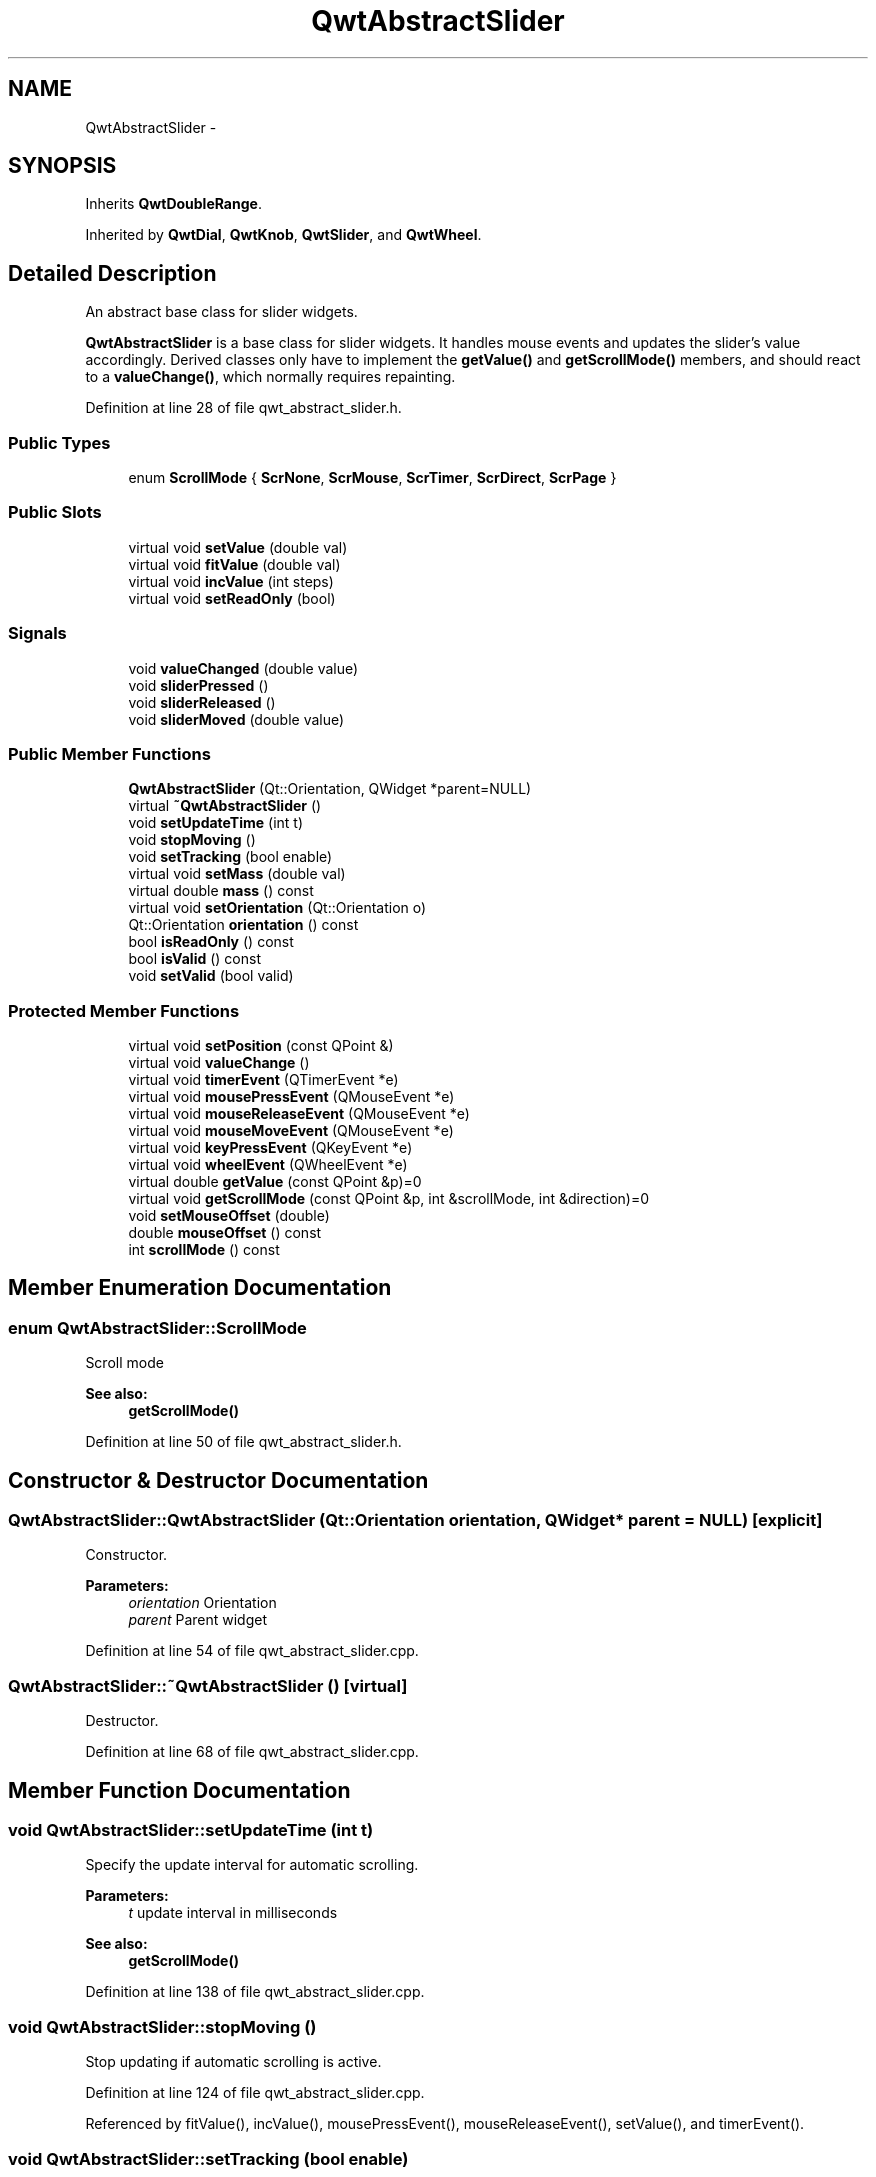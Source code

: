 .TH "QwtAbstractSlider" 3 "24 May 2008" "Version 5.1.1" "Qwt User's Guide" \" -*- nroff -*-
.ad l
.nh
.SH NAME
QwtAbstractSlider \- 
.SH SYNOPSIS
.br
.PP
Inherits \fBQwtDoubleRange\fP.
.PP
Inherited by \fBQwtDial\fP, \fBQwtKnob\fP, \fBQwtSlider\fP, and \fBQwtWheel\fP.
.PP
.SH "Detailed Description"
.PP 
An abstract base class for slider widgets. 

\fBQwtAbstractSlider\fP is a base class for slider widgets. It handles mouse events and updates the slider's value accordingly. Derived classes only have to implement the \fBgetValue()\fP and \fBgetScrollMode()\fP members, and should react to a \fBvalueChange()\fP, which normally requires repainting. 
.PP
Definition at line 28 of file qwt_abstract_slider.h.
.SS "Public Types"

.in +1c
.ti -1c
.RI "enum \fBScrollMode\fP { \fBScrNone\fP, \fBScrMouse\fP, \fBScrTimer\fP, \fBScrDirect\fP, \fBScrPage\fP }"
.br
.in -1c
.SS "Public Slots"

.in +1c
.ti -1c
.RI "virtual void \fBsetValue\fP (double val)"
.br
.ti -1c
.RI "virtual void \fBfitValue\fP (double val)"
.br
.ti -1c
.RI "virtual void \fBincValue\fP (int steps)"
.br
.ti -1c
.RI "virtual void \fBsetReadOnly\fP (bool)"
.br
.in -1c
.SS "Signals"

.in +1c
.ti -1c
.RI "void \fBvalueChanged\fP (double value)"
.br
.ti -1c
.RI "void \fBsliderPressed\fP ()"
.br
.ti -1c
.RI "void \fBsliderReleased\fP ()"
.br
.ti -1c
.RI "void \fBsliderMoved\fP (double value)"
.br
.in -1c
.SS "Public Member Functions"

.in +1c
.ti -1c
.RI "\fBQwtAbstractSlider\fP (Qt::Orientation, QWidget *parent=NULL)"
.br
.ti -1c
.RI "virtual \fB~QwtAbstractSlider\fP ()"
.br
.ti -1c
.RI "void \fBsetUpdateTime\fP (int t)"
.br
.ti -1c
.RI "void \fBstopMoving\fP ()"
.br
.ti -1c
.RI "void \fBsetTracking\fP (bool enable)"
.br
.ti -1c
.RI "virtual void \fBsetMass\fP (double val)"
.br
.ti -1c
.RI "virtual double \fBmass\fP () const"
.br
.ti -1c
.RI "virtual void \fBsetOrientation\fP (Qt::Orientation o)"
.br
.ti -1c
.RI "Qt::Orientation \fBorientation\fP () const"
.br
.ti -1c
.RI "bool \fBisReadOnly\fP () const"
.br
.ti -1c
.RI "bool \fBisValid\fP () const"
.br
.ti -1c
.RI "void \fBsetValid\fP (bool valid)"
.br
.in -1c
.SS "Protected Member Functions"

.in +1c
.ti -1c
.RI "virtual void \fBsetPosition\fP (const QPoint &)"
.br
.ti -1c
.RI "virtual void \fBvalueChange\fP ()"
.br
.ti -1c
.RI "virtual void \fBtimerEvent\fP (QTimerEvent *e)"
.br
.ti -1c
.RI "virtual void \fBmousePressEvent\fP (QMouseEvent *e)"
.br
.ti -1c
.RI "virtual void \fBmouseReleaseEvent\fP (QMouseEvent *e)"
.br
.ti -1c
.RI "virtual void \fBmouseMoveEvent\fP (QMouseEvent *e)"
.br
.ti -1c
.RI "virtual void \fBkeyPressEvent\fP (QKeyEvent *e)"
.br
.ti -1c
.RI "virtual void \fBwheelEvent\fP (QWheelEvent *e)"
.br
.ti -1c
.RI "virtual double \fBgetValue\fP (const QPoint &p)=0"
.br
.ti -1c
.RI "virtual void \fBgetScrollMode\fP (const QPoint &p, int &scrollMode, int &direction)=0"
.br
.ti -1c
.RI "void \fBsetMouseOffset\fP (double)"
.br
.ti -1c
.RI "double \fBmouseOffset\fP () const"
.br
.ti -1c
.RI "int \fBscrollMode\fP () const"
.br
.in -1c
.SH "Member Enumeration Documentation"
.PP 
.SS "enum \fBQwtAbstractSlider::ScrollMode\fP"
.PP
Scroll mode 
.PP
\fBSee also:\fP
.RS 4
\fBgetScrollMode()\fP 
.RE
.PP

.PP
Definition at line 50 of file qwt_abstract_slider.h.
.SH "Constructor & Destructor Documentation"
.PP 
.SS "QwtAbstractSlider::QwtAbstractSlider (Qt::Orientation orientation, QWidget * parent = \fCNULL\fP)\fC [explicit]\fP"
.PP
Constructor. 
.PP
\fBParameters:\fP
.RS 4
\fIorientation\fP Orientation 
.br
\fIparent\fP Parent widget 
.RE
.PP

.PP
Definition at line 54 of file qwt_abstract_slider.cpp.
.SS "QwtAbstractSlider::~QwtAbstractSlider ()\fC [virtual]\fP"
.PP
Destructor. 
.PP
Definition at line 68 of file qwt_abstract_slider.cpp.
.SH "Member Function Documentation"
.PP 
.SS "void QwtAbstractSlider::setUpdateTime (int t)"
.PP
Specify the update interval for automatic scrolling. 
.PP
\fBParameters:\fP
.RS 4
\fIt\fP update interval in milliseconds 
.RE
.PP
\fBSee also:\fP
.RS 4
\fBgetScrollMode()\fP 
.RE
.PP

.PP
Definition at line 138 of file qwt_abstract_slider.cpp.
.SS "void QwtAbstractSlider::stopMoving ()"
.PP
Stop updating if automatic scrolling is active. 
.PP
Definition at line 124 of file qwt_abstract_slider.cpp.
.PP
Referenced by fitValue(), incValue(), mousePressEvent(), mouseReleaseEvent(), setValue(), and timerEvent().
.SS "void QwtAbstractSlider::setTracking (bool enable)"
.PP
Enables or disables tracking. 
.PP
If tracking is enabled, the slider emits a \fBvalueChanged()\fP signal whenever its value changes (the default behaviour). If tracking is disabled, the value changed() signal will only be emitted if:
.PD 0

.IP "\(bu" 2
the user releases the mouse button and the value has changed or 
.IP "\(bu" 2
at the end of automatic scrolling.
.PP
Tracking is enabled by default. 
.PP
\fBParameters:\fP
.RS 4
\fIenable\fP \fCtrue\fP (enable) or \fCfalse\fP (disable) tracking. 
.RE
.PP

.PP
Definition at line 296 of file qwt_abstract_slider.cpp.
.SS "void QwtAbstractSlider::setMass (double val)\fC [virtual]\fP"
.PP
Set the slider's mass for flywheel effect. 
.PP
If the slider's mass is greater then 0, it will continue to move after the mouse button has been released. Its speed decreases with time at a rate depending on the slider's mass. A large mass means that it will continue to move for a long time.
.PP
Derived widgets may overload this function to make it public.
.PP
\fBParameters:\fP
.RS 4
\fIval\fP New mass in kg
.RE
.PP
\fBSee also:\fP
.RS 4
\fBmass()\fP 
.RE
.PP

.PP
Reimplemented in \fBQwtWheel\fP.
.PP
Definition at line 507 of file qwt_abstract_slider.cpp.
.PP
Referenced by QwtWheel::setMass().
.SS "double QwtAbstractSlider::mass () const\fC [virtual]\fP"
.PP
\fBReturns:\fP
.RS 4
mass 
.RE
.PP
\fBSee also:\fP
.RS 4
\fBsetMass()\fP 
.RE
.PP

.PP
Reimplemented in \fBQwtWheel\fP.
.PP
Definition at line 521 of file qwt_abstract_slider.cpp.
.PP
Referenced by QwtWheel::mass().
.SS "void QwtAbstractSlider::setOrientation (Qt::Orientation o)\fC [virtual]\fP"
.PP
Set the orientation. 
.PP
\fBParameters:\fP
.RS 4
\fIo\fP Orientation. Allowed values are Qt::Horizontal and Qt::Vertical. 
.RE
.PP

.PP
Reimplemented in \fBQwtSlider\fP, and \fBQwtWheel\fP.
.PP
Definition at line 108 of file qwt_abstract_slider.cpp.
.PP
Referenced by QwtWheel::setOrientation(), and QwtSlider::setOrientation().
.SS "Qt::Orientation QwtAbstractSlider::orientation () const"
.PP
\fBReturns:\fP
.RS 4
Orientation 
.RE
.PP
\fBSee also:\fP
.RS 4
\fBsetOrientation()\fP 
.RE
.PP

.PP
Definition at line 117 of file qwt_abstract_slider.cpp.
.PP
Referenced by QwtSlider::drawSlider(), QwtSlider::drawThumb(), QwtWheel::drawWheel(), QwtWheel::drawWheelBackground(), QwtSlider::getScrollMode(), QwtWheel::getValue(), QwtSlider::getValue(), keyPressEvent(), QwtSlider::layoutSlider(), QwtWheel::minimumSizeHint(), QwtSlider::minimumSizeHint(), QwtWheel::setOrientation(), and QwtSlider::setOrientation().
.SS "bool QwtAbstractSlider::isReadOnly () const"
.PP
In read only mode the slider can't be controlled by mouse or keyboard.
.PP
\fBReturns:\fP
.RS 4
true if read only 
.RE
.PP
\fBSee also:\fP
.RS 4
\fBsetReadOnly()\fP 
.RE
.PP

.PP
Definition at line 98 of file qwt_abstract_slider.cpp.
.PP
Referenced by QwtDial::drawFocusIndicator(), QwtDial::keyPressEvent(), QwtCompass::keyPressEvent(), keyPressEvent(), mouseMoveEvent(), mousePressEvent(), mouseReleaseEvent(), and wheelEvent().
.SS "bool QwtAbstractSlider::isValid () const\fC [inline]\fP"
.PP
\fBSee also:\fP
.RS 4
QwtDblRange::isValid 
.RE
.PP

.PP
Reimplemented from \fBQwtDoubleRange\fP.
.PP
Definition at line 87 of file qwt_abstract_slider.h.
.PP
References QwtDoubleRange::isValid().
.PP
Referenced by QwtDial::drawContents(), QwtKnob::drawKnob(), QwtAnalogClock::drawNeedle(), QwtCompass::drawScaleContents(), QwtSlider::drawSlider(), QwtDial::keyPressEvent(), keyPressEvent(), mouseMoveEvent(), mousePressEvent(), mouseReleaseEvent(), and wheelEvent().
.SS "void QwtAbstractSlider::setValid (bool valid)\fC [inline]\fP"
.PP
\fBSee also:\fP
.RS 4
QwtDblRange::isValid 
.RE
.PP

.PP
Reimplemented from \fBQwtDoubleRange\fP.
.PP
Definition at line 92 of file qwt_abstract_slider.h.
.PP
References QwtDoubleRange::setValid().
.PP
Referenced by QwtAnalogClock::setTime().
.SS "void QwtAbstractSlider::setValue (double val)\fC [virtual, slot]\fP"
.PP
Move the slider to a specified value. 
.PP
This function can be used to move the slider to a value which is not an integer multiple of the step size. 
.PP
\fBParameters:\fP
.RS 4
\fIval\fP new value 
.RE
.PP
\fBSee also:\fP
.RS 4
\fBfitValue()\fP 
.RE
.PP

.PP
Reimplemented from \fBQwtDoubleRange\fP.
.PP
Definition at line 535 of file qwt_abstract_slider.cpp.
.PP
References QwtDoubleRange::setValue(), and stopMoving().
.PP
Referenced by QwtDial::keyPressEvent(), QwtCompass::keyPressEvent(), and QwtAnalogClock::setTime().
.SS "void QwtAbstractSlider::fitValue (double value)\fC [virtual, slot]\fP"
.PP
Set the slider's value to the nearest integer multiple of the step size. 
.PP
\fBParameters:\fP
.RS 4
\fIvaleu\fP Value 
.RE
.PP
\fBSee also:\fP
.RS 4
\fBsetValue()\fP, \fBincValue()\fP 
.RE
.PP

.PP
Reimplemented from \fBQwtDoubleRange\fP.
.PP
Definition at line 550 of file qwt_abstract_slider.cpp.
.PP
References QwtDoubleRange::fitValue(), and stopMoving().
.SS "void QwtAbstractSlider::incValue (int steps)\fC [virtual, slot]\fP"
.PP
Increment the value by a specified number of steps. 
.PP
\fBParameters:\fP
.RS 4
\fIsteps\fP number of steps 
.RE
.PP
\fBSee also:\fP
.RS 4
\fBsetValue()\fP 
.RE
.PP

.PP
Reimplemented from \fBQwtDoubleRange\fP.
.PP
Definition at line 562 of file qwt_abstract_slider.cpp.
.PP
References QwtDoubleRange::incValue(), and stopMoving().
.SS "void QwtAbstractSlider::setReadOnly (bool readOnly)\fC [virtual, slot]\fP"
.PP
En/Disable read only mode
.PP
In read only mode the slider can't be controlled by mouse or keyboard.
.PP
\fBParameters:\fP
.RS 4
\fIreadOnly\fP Enables in case of true 
.RE
.PP
\fBSee also:\fP
.RS 4
\fBisReadOnly()\fP 
.RE
.PP

.PP
Definition at line 85 of file qwt_abstract_slider.cpp.
.SS "void QwtAbstractSlider::valueChanged (double value)\fC [signal]\fP"
.PP
Notify a change of value. 
.PP
In the default setting (tracking enabled), this signal will be emitted every time the value changes ( see \fBsetTracking()\fP ). 
.PP
\fBParameters:\fP
.RS 4
\fIvalue\fP new value 
.RE
.PP

.PP
Referenced by valueChange().
.SS "void QwtAbstractSlider::sliderPressed ()\fC [signal]\fP"
.PP
This signal is emitted when the user presses the movable part of the slider (start ScrMouse Mode). 
.PP
Referenced by mousePressEvent().
.SS "void QwtAbstractSlider::sliderReleased ()\fC [signal]\fP"
.PP
This signal is emitted when the user releases the movable part of the slider. 
.PP
Referenced by mouseReleaseEvent().
.SS "void QwtAbstractSlider::sliderMoved (double value)\fC [signal]\fP"
.PP
This signal is emitted when the user moves the slider with the mouse. 
.PP
\fBParameters:\fP
.RS 4
\fIvalue\fP new value 
.RE
.PP

.PP
Referenced by QwtDial::keyPressEvent(), keyPressEvent(), mouseMoveEvent(), and wheelEvent().
.SS "void QwtAbstractSlider::setPosition (const QPoint & p)\fC [protected, virtual]\fP"
.PP
Move the slider to a specified point, adjust the value and emit signals if necessary. 
.PP
Definition at line 276 of file qwt_abstract_slider.cpp.
.PP
References QwtDoubleRange::fitValue(), and getValue().
.PP
Referenced by mouseMoveEvent(), and mouseReleaseEvent().
.SS "void QwtAbstractSlider::valueChange ()\fC [protected, virtual]\fP"
.PP
Notify change of value
.PP
This function can be reimplemented by derived classes in order to keep track of changes, i.e. repaint the widget. The default implementation emits a \fBvalueChanged()\fP signal if tracking is enabled. 
.PP
Reimplemented from \fBQwtDoubleRange\fP.
.PP
Reimplemented in \fBQwtDial\fP, \fBQwtSlider\fP, and \fBQwtWheel\fP.
.PP
Definition at line 484 of file qwt_abstract_slider.cpp.
.PP
References QwtDoubleRange::value(), and valueChanged().
.PP
Referenced by QwtWheel::valueChange(), QwtSlider::valueChange(), and QwtDial::valueChange().
.SS "void QwtAbstractSlider::timerEvent (QTimerEvent * e)\fC [protected, virtual]\fP"
.PP
Qt timer event 
.PP
\fBParameters:\fP
.RS 4
\fIe\fP Timer event 
.RE
.PP

.PP
Definition at line 417 of file qwt_abstract_slider.cpp.
.PP
References QwtDoubleRange::exactValue(), QwtDoubleRange::fitValue(), QwtDoubleRange::incPages(), QwtDoubleRange::step(), stopMoving(), and QwtDoubleRange::value().
.SS "void QwtAbstractSlider::mousePressEvent (QMouseEvent * e)\fC [protected, virtual]\fP"
.PP
Mouse press event handler. 
.PP
Definition at line 147 of file qwt_abstract_slider.cpp.
.PP
References getScrollMode(), getValue(), isReadOnly(), isValid(), sliderPressed(), stopMoving(), and QwtDoubleRange::value().
.SS "void QwtAbstractSlider::mouseReleaseEvent (QMouseEvent * e)\fC [protected, virtual]\fP"
.PP
Mouse Release Event handler. 
.PP
Definition at line 196 of file qwt_abstract_slider.cpp.
.PP
References QwtDoubleRange::fitValue(), QwtDoubleRange::incPages(), isReadOnly(), isValid(), setPosition(), sliderReleased(), QwtDoubleRange::step(), stopMoving(), and QwtDoubleRange::value().
.SS "void QwtAbstractSlider::mouseMoveEvent (QMouseEvent * e)\fC [protected, virtual]\fP"
.PP
Mouse Move Event handler 
.PP
\fBParameters:\fP
.RS 4
\fIe\fP Mouse event 
.RE
.PP

.PP
Definition at line 305 of file qwt_abstract_slider.cpp.
.PP
References QwtDoubleRange::exactPrevValue(), QwtDoubleRange::exactValue(), isReadOnly(), isValid(), QwtDoubleRange::prevValue(), setPosition(), sliderMoved(), and QwtDoubleRange::value().
.SS "void QwtAbstractSlider::keyPressEvent (QKeyEvent * e)\fC [protected, virtual]\fP"
.PP
Handles key events
.PP
.IP "\(bu" 2
Key_Down, KeyLeft
.br
 Decrement by 1
.IP "\(bu" 2
Key_Up, Key_Right
.br
 Increment by 1
.PP
.PP
\fBParameters:\fP
.RS 4
\fIe\fP Key event 
.RE
.PP
\fBSee also:\fP
.RS 4
\fBisReadOnly()\fP 
.RE
.PP

.PP
Reimplemented in \fBQwtCompass\fP, and \fBQwtDial\fP.
.PP
Definition at line 371 of file qwt_abstract_slider.cpp.
.PP
References QwtDoubleRange::incValue(), isReadOnly(), isValid(), orientation(), QwtDoubleRange::prevValue(), sliderMoved(), and QwtDoubleRange::value().
.SS "void QwtAbstractSlider::wheelEvent (QWheelEvent * e)\fC [protected, virtual]\fP"
.PP
Wheel Event handler 
.PP
\fBParameters:\fP
.RS 4
\fIe\fP Whell event 
.RE
.PP

.PP
Definition at line 336 of file qwt_abstract_slider.cpp.
.PP
References getScrollMode(), QwtDoubleRange::incPages(), isReadOnly(), isValid(), QwtDoubleRange::prevValue(), sliderMoved(), and QwtDoubleRange::value().
.SS "virtual double QwtAbstractSlider::getValue (const QPoint & p)\fC [protected, pure virtual]\fP"
.PP
Determine the value corresponding to a specified poind. 
.PP
This is an abstract virtual function which is called when the user presses or releases a mouse button or moves the mouse. It has to be implemented by the derived class. 
.PP
\fBParameters:\fP
.RS 4
\fIp\fP point 
.RE
.PP

.PP
Implemented in \fBQwtDial\fP, \fBQwtSlider\fP, and \fBQwtWheel\fP.
.PP
Referenced by mousePressEvent(), and setPosition().
.SS "virtual void QwtAbstractSlider::getScrollMode (const QPoint & p, int & scrollMode, int & direction)\fC [protected, pure virtual]\fP"
.PP
Determine what to do when the user presses a mouse button. 
.PP
This function is abstract and has to be implemented by derived classes. It is called on a mousePress event. The derived class can determine what should happen next in dependence of the position where the mouse was pressed by returning scrolling mode and direction. \fBQwtAbstractSlider\fP knows the following modes:
.IP "\fBQwtAbstractSlider::ScrNone \fP" 1c
Scrolling switched off. Don't change the value. 
.IP "\fBQwtAbstractSlider::ScrMouse \fP" 1c
Change the value while the user keeps the button pressed and moves the mouse. 
.IP "\fBQwtAbstractSlider::ScrTimer \fP" 1c
Automatic scrolling. Increment the value in the specified direction as long as the user keeps the button pressed. 
.IP "\fBQwtAbstractSlider::ScrPage \fP" 1c
Automatic scrolling. Same as ScrTimer, but increment by page size.
.PP
.PP
\fBParameters:\fP
.RS 4
\fIp\fP point where the mouse was pressed 
.RE
.PP
\fBReturn values:\fP
.RS 4
\fIscrollMode\fP The scrolling mode 
.br
\fIdirection\fP direction: 1, 0, or -1. 
.RE
.PP

.PP
Implemented in \fBQwtDial\fP, \fBQwtSlider\fP, and \fBQwtWheel\fP.
.PP
Referenced by mousePressEvent(), and wheelEvent().

.SH "Author"
.PP 
Generated automatically by Doxygen for Qwt User's Guide from the source code.
